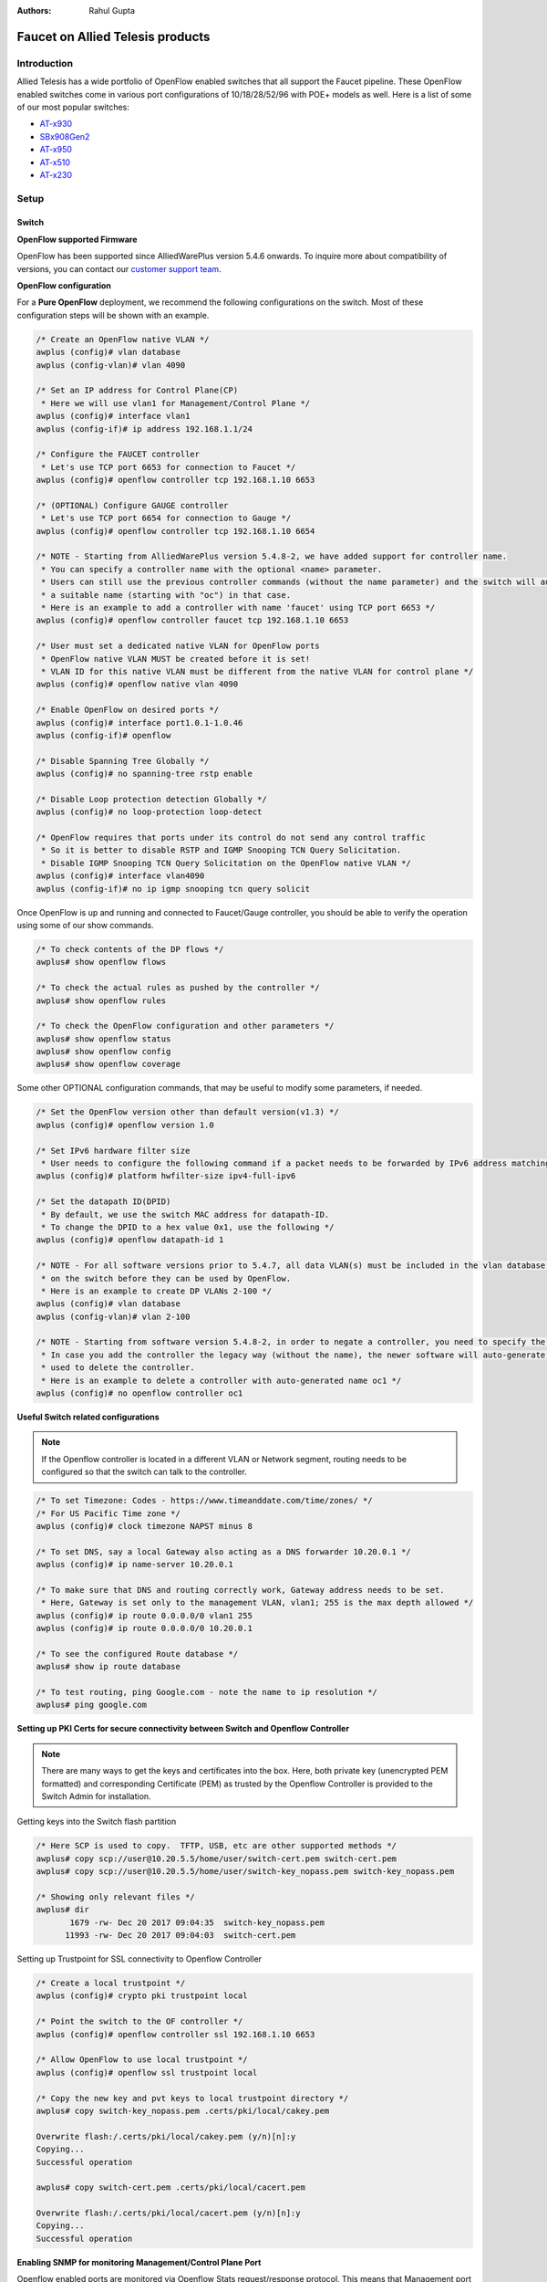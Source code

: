 :Authors: - Rahul Gupta

Faucet on Allied Telesis products
=================================

Introduction
------------
Allied Telesis has a wide portfolio of OpenFlow enabled switches that all support the Faucet pipeline.
These OpenFlow enabled switches come in various port configurations of 10/18/28/52/96 with POE+ models as well.
Here is a list of some of our most popular switches:

- `AT-x930 <https://www.alliedtelesis.com/products/x930-series/>`_
- `SBx908Gen2 <https://www.alliedtelesis.com/products/switches/x908-gen2/>`_
- `AT-x950 <https://www.alliedtelesis.com/products/switches/x950-series/>`_
- `AT-x510 <https://www.alliedtelesis.com/products/x510-series/>`_
- `AT-x230 <https://www.alliedtelesis.com/products/x230-series/>`_

Setup
-----

Switch
^^^^^^

**OpenFlow supported Firmware**

OpenFlow has been supported since AlliedWarePlus version 5.4.6 onwards.
To inquire more about compatibility of versions, you can contact our `customer support team <http://www.alliedtelesis.com/services-and-support>`_.

**OpenFlow configuration**

For a **Pure OpenFlow** deployment, we recommend the following configurations on the switch.
Most of these configuration steps will be shown with an example.

.. code-block:: none

    /* Create an OpenFlow native VLAN */
    awplus (config)# vlan database
    awplus (config-vlan)# vlan 4090

    /* Set an IP address for Control Plane(CP)
     * Here we will use vlan1 for Management/Control Plane */
    awplus (config)# interface vlan1
    awplus (config-if)# ip address 192.168.1.1/24

    /* Configure the FAUCET controller
     * Let's use TCP port 6653 for connection to Faucet */
    awplus (config)# openflow controller tcp 192.168.1.10 6653

    /* (OPTIONAL) Configure GAUGE controller
     * Let's use TCP port 6654 for connection to Gauge */
    awplus (config)# openflow controller tcp 192.168.1.10 6654

    /* NOTE - Starting from AlliedWarePlus version 5.4.8-2, we have added support for controller name. 
     * You can specify a controller name with the optional <name> parameter.
     * Users can still use the previous controller commands (without the name parameter) and the switch will auto-generate
     * a suitable name (starting with "oc") in that case.
     * Here is an example to add a controller with name 'faucet' using TCP port 6653 */
    awplus (config)# openflow controller faucet tcp 192.168.1.10 6653

    /* User must set a dedicated native VLAN for OpenFlow ports
     * OpenFlow native VLAN MUST be created before it is set!
     * VLAN ID for this native VLAN must be different from the native VLAN for control plane */
    awplus (config)# openflow native vlan 4090

    /* Enable OpenFlow on desired ports */
    awplus (config)# interface port1.0.1-1.0.46
    awplus (config-if)# openflow

    /* Disable Spanning Tree Globally */
    awplus (config)# no spanning-tree rstp enable

    /* Disable Loop protection detection Globally */
    awplus (config)# no loop-protection loop-detect

    /* OpenFlow requires that ports under its control do not send any control traffic
     * So it is better to disable RSTP and IGMP Snooping TCN Query Solicitation.
     * Disable IGMP Snooping TCN Query Solicitation on the OpenFlow native VLAN */
    awplus (config)# interface vlan4090
    awplus (config-if)# no ip igmp snooping tcn query solicit


Once OpenFlow is up and running and connected to Faucet/Gauge controller, you should be able to verify the operation using some of our show commands.

.. code-block:: none

    /* To check contents of the DP flows */
    awplus# show openflow flows

    /* To check the actual rules as pushed by the controller */
    awplus# show openflow rules

    /* To check the OpenFlow configuration and other parameters */
    awplus# show openflow status
    awplus# show openflow config
    awplus# show openflow coverage

Some other OPTIONAL configuration commands, that may be useful to modify some parameters, if needed.

.. code-block:: none

    /* Set the OpenFlow version other than default version(v1.3) */
    awplus (config)# openflow version 1.0

    /* Set IPv6 hardware filter size
     * User needs to configure the following command if a packet needs to be forwarded by IPv6 address matching! */
    awplus (config)# platform hwfilter-size ipv4-full-ipv6

    /* Set the datapath ID(DPID)
     * By default, we use the switch MAC address for datapath-ID.
     * To change the DPID to a hex value 0x1, use the following */
    awplus (config)# openflow datapath-id 1

    /* NOTE - For all software versions prior to 5.4.7, all data VLAN(s) must be included in the vlan database config
     * on the switch before they can be used by OpenFlow.
     * Here is an example to create DP VLANs 2-100 */
    awplus (config)# vlan database
    awplus (config-vlan)# vlan 2-100

    /* NOTE - Starting from software version 5.4.8-2, in order to negate a controller, you need to specify the controller name.
     * In case you add the controller the legacy way (without the name), the newer software will auto-generate a name which can be
     * used to delete the controller.
     * Here is an example to delete a controller with auto-generated name oc1 */
    awplus (config)# no openflow controller oc1

**Useful Switch related configurations**

.. note::

    If the Openflow controller is located in a different VLAN or Network segment, routing needs to be configured so that the switch can talk to the controller.

.. code-block:: none

    /* To set Timezone: Codes - https://www.timeanddate.com/time/zones/ */
    /* For US Pacific Time zone */
    awplus (config)# clock timezone NAPST minus 8

    /* To set DNS, say a local Gateway also acting as a DNS forwarder 10.20.0.1 */
    awplus (config)# ip name-server 10.20.0.1

    /* To make sure that DNS and routing correctly work, Gateway address needs to be set.
     * Here, Gateway is set only to the management VLAN, vlan1; 255 is the max depth allowed */
    awplus (config)# ip route 0.0.0.0/0 vlan1 255
    awplus (config)# ip route 0.0.0.0/0 10.20.0.1

    /* To see the configured Route database */
    awplus# show ip route database

    /* To test routing, ping Google.com - note the name to ip resolution */
    awplus# ping google.com 

**Setting up PKI Certs for secure connectivity between Switch and Openflow Controller**

.. note::

    There are many ways to get the keys and certificates into the box.
    Here, both private key (unencrypted PEM formatted) and corresponding Certificate (PEM) as trusted by the Openflow Controller is provided to the Switch Admin for installation.

Getting keys into the Switch flash partition

.. code-block:: none

    /* Here SCP is used to copy.  TFTP, USB, etc are other supported methods */
    awplus# copy scp://user@10.20.5.5/home/user/switch-cert.pem switch-cert.pem
    awplus# copy scp://user@10.20.5.5/home/user/switch-key_nopass.pem switch-key_nopass.pem

    /* Showing only relevant files */
    awplus# dir
           1679 -rw- Dec 20 2017 09:04:35  switch-key_nopass.pem
          11993 -rw- Dec 20 2017 09:04:03  switch-cert.pem

Setting up Trustpoint for SSL connectivity to Openflow Controller

.. code-block:: none

    /* Create a local trustpoint */
    awplus (config)# crypto pki trustpoint local

    /* Point the switch to the OF controller */
    awplus (config)# openflow controller ssl 192.168.1.10 6653

    /* Allow OpenFlow to use local trustpoint */
    awplus (config)# openflow ssl trustpoint local

    /* Copy the new key and pvt keys to local trustpoint directory */
    awplus# copy switch-key_nopass.pem .certs/pki/local/cakey.pem

    Overwrite flash:/.certs/pki/local/cakey.pem (y/n)[n]:y
    Copying...
    Successful operation

    awplus# copy switch-cert.pem .certs/pki/local/cacert.pem

    Overwrite flash:/.certs/pki/local/cacert.pem (y/n)[n]:y
    Copying...
    Successful operation    

**Enabling SNMP for monitoring Management/Control Plane Port**

Openflow enabled ports are monitored via Openflow Stats request/response protocol.
This means that Management port (and if Openflow control channel port is separate), are not monitored on the switch.
Hence, SNMP is used to monitor the same. SNMP v2 is the most widely used.
As an example below, let us assume NMS is @ 10.20.30.71

.. code-block:: none

    /* Check contents of existing access-list */
    awplus# show access-list

    /* Enable the SNMP agent and enable the generation of authenticate
     * failure traps to monitor unauthorized SNMP access. */
    awplus (config)# snmp-server enable trap auth

    /* Creating a write access community called sfractalonprem1rw for use by
     * the central network management station at 10.20.30.71 */
    awplus (config)# access-list 96 permit 10.20.30.71
    awplus (config)# snmp-server community sfractalonprem1rw rw view atview 96

    /* Enable link traps on VLANs or specific interfaces (in our case management port) */
    awplus (config)# interface port1.0.1
    awplus (config-if)# snmp trap link-status

    /* Configuring Trap Hosts */
    awplus (config)# snmp-server host 10.20.30.71 version 2c sfractalonprem1rw

    /* Confirm all SNMP settings */
    awplus# show snmp-server
    SNMP Server .......................... Enabled
    IP Protocol .......................... IPv4, IPv6
    SNMP Startup Trap Delay .............. 30 Seconds
    SNMPv3 Engine ID (configured name) ... Not set
    SNMPv3 Engine ID (actual) ............ 0x80001f8880a2977c410e3bb658

    awplus# show snmp-server community
    SNMP community information:
      Community Name ........... sfractalonprem1rw
        Access ................. Read-write
        View ................... atview

    awplus# show run snmp
    snmp-server
    snmp-server enable trap auth
    snmp-server community sfractalonprem1rw rw view atview 96
    snmp-server host 10.20.30.71 version 2c sfractalonprem1rw
    !

    /* Check if the interface is configured for SNMP */
    awplus# show interface port1.0.1
    Interface port1.0.1
      Scope: both
      Link is UP, administrative state is UP
      Thrash-limiting
        Status Not Detected, Action learn-disable, Timeout 1(s)
      Hardware is Ethernet, address is 001a.eb96.6ef2
      index 5001 metric 1 mru 1500
      current duplex full, current speed 1000, current polarity mdi
      configured duplex auto, configured speed auto, configured polarity auto
      <UP,BROADCAST,RUNNING,MULTICAST>
      SNMP link-status traps: Sending (suppressed after 20 traps in 60 sec)
        Link-status trap delay: 0 sec
        input packets 14327037, bytes 3727488153, dropped 0, multicast packets 440768
        output packets 11172202, bytes 2028940085, multicast packets 233192 broadcast packets 1889
      Time since last state change: 40 days 00:48:38
    
    awplus# show access-list
    Standard IP access list 96
       10 permit 10.20.30.71

**Enabling sFlow for monitoring Management/Control Port**

Openflow enabled ports are monitored via Openflow Stats request/response protocol.
This means that Management port (and if Openflow control channel port is separate), are not monitored on the switch.
Hence, sFlow is used to monitor the same.  
At this time, no TLS/SSL support is seen on the sFlow Controller channel.

.. code-block:: none

    /* Check for any existing sFlow configuration */
    awplus# show running-config sflow
    !

    /* Enable sFlow globally */
    awplus (config)# sflow enable
    % INFO: sFlow will not function until collector address is non-zero
    % INFO: sFlow will not function until agent address is set
    awplus# show running-config sflow
    !
    sflow enable
    !

    /* Confirm the new sFlow settings */
    awplus# show sflow
    sFlow Agent Configuration:                    Default Values
      sFlow Admin Status ........ Enabled         [Disabled]
      sFlow Agent Address ....... [not set]       [not set]
      Collector Address ......... 0.0.0.0         [0.0.0.0]
      Collector UDP Port ........ 6343            [6343]
      Tx Max Datagram Size ...... 1400            [1400]

    sFlow Agent Status:
      Polling/sampling/Tx ....... Inactive because:
                                    - Agent Addr is not set
                                    - Collector Addr is 0.0.0.0
                                    - Polling & sampling disabled on all ports

    /* Agent IP MUST be the IP address of the management port of this switch */
    awplus (config)# sflow agent ip 192.0.2.23

    /* Default sFlow UDP collector port is 6343 */
    awplus (config)# sflow collector ip 192.0.2.25 port 6343
    awplus (config)# interface port1.0.1
    awplus (config-if)# sflow polling-interval 120
    awplus (config-if)# sflow sampling-rate 512

    awplus# show running-config sflow
    !
    sflow agent ip 192.0.2.23
    sflow collector ip 192.0.2.25
    sflow enable
    !
    interface port1.0.1
     sflow polling-interval 120
     sflow sampling-rate 512
    !
    awplus#

Faucet
^^^^^^

Edit the faucet configuration file (/etc/faucet/faucet.yaml) to add the datapath of the switch you wish to be managed by faucet.
This yaml file also contains the interfaces that need to be seen by Faucet as openflow ports.
The device type (hardware) should be set to ``Allied-Telesis`` in the configuration file.

.. code-block:: yaml
  :caption: /etc/faucet/faucet.yaml
  :name: allied-telesis/faucet.yaml

	dps:
	    allied-telesis:
	        dp_id: 0x0000eccd6d123456
	        hardware: "Allied-Telesis"
	        interfaces:
	            1:
	                native_vlan: 100
	                name: "port1.0.1"
	            2:
	                tagged_vlans: [2001,2002,2003]
	                name: "port1.0.2"
	                description: "windscale"

References
----------

- `Allied Telesis x930 <https://www.sdxcentral.com/products/x930-gigabit-layer-3-stackable-switches/>`_
- `OpenFlow Configuration Guide <https://www.alliedtelesis.com/documents/openflow-feature-overview-and-configuration-guide>`_
- `Chapter 61 (SNMP) <https://www.alliedtelesis.com/sites/default/files/documents/manuals/x930_command_ref.4.8-1.x.pdf/>`_
- `SNMP Feature Guide <https://www.alliedtelesis.com/documents/snmp-feature-overview-and-configuration-guide/>`_

